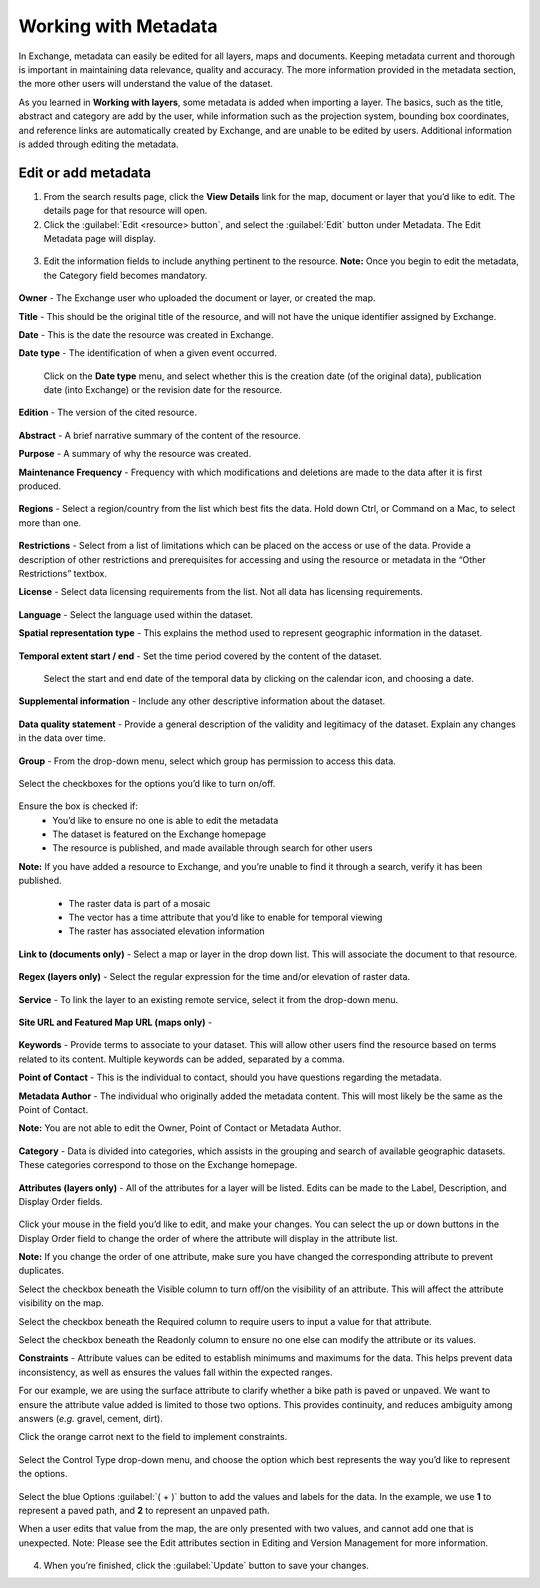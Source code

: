 Working with Metadata
=====================

In Exchange, metadata can easily be edited for all layers, maps and documents. Keeping metadata current and thorough is important in maintaining data relevance, quality and accuracy. The more information provided in the metadata section, the more other users will understand the value of the dataset.

As you learned in **Working with layers**, some metadata is added when importing a layer. The basics, such as the title, abstract and category are add by the user, while information such as the projection system, bounding box coordinates, and reference links are automatically created by Exchange, and are unable to be edited by users. Additional information is added through editing the metadata.

Edit or add metadata
^^^^^^^^^^^^^^^^^^^^

1. From the search results page, click the **View Details** link for the map, document or layer that you’d like to edit. The details page for that resource will open.

2. Click the :guilabel:`Edit <resource> button`, and select the :guilabel:`Edit` button under Metadata. The Edit Metadata page will display.

  .. figure:: img/edit-map.png

  .. figure:: img/edit-doc.png

  .. figure:: img/edit-layer.png

  .. figure:: img/edit-metadata.png

3. Edit the information fields to include anything pertinent to the resource. **Note:** Once you begin to edit the metadata, the Category field becomes mandatory.

  .. figure:: img/owner-date-type.png

**Owner** - The Exchange user who uploaded the document or layer, or created the map.

**Title** - This should be the original title of the resource, and will not have the unique identifier assigned by Exchange.

**Date** - This is the date the resource was created in Exchange.

**Date type** - The identification of when a given event occurred.

  Click on the **Date type** menu, and select whether this is the creation date (of the original data), publication date (into Exchange) or the revision date for the resource.

  .. figure:: img/date-type.png

**Edition** - The version of the cited resource.

  .. figure:: img/edition-frequency.png

**Abstract** - A brief narrative summary of the content of the resource.

**Purpose** - A summary of why the resource was created.

**Maintenance Frequency** - Frequency with which modifications and deletions are made to the data after it is first produced.

  .. figure:: img/frequency.png

**Regions** - Select a region/country from the list which best fits the data. Hold down Ctrl, or Command on a Mac, to select more than one.

  .. figure:: img/regions-license.png

**Restrictions** - Select from a list of limitations which can be placed on the access or use of the data. Provide a description of other restrictions and prerequisites for accessing and using the resource or metadata in the “Other Restrictions” textbox.

**License** - Select data licensing requirements from the list. Not all data has licensing requirements.

  .. figure:: img/license.png

**Language** - Select the language used within the dataset.

**Spatial representation type** - This explains the method used to represent geographic information in the dataset.

  .. figure:: img/spatial-representation.png

**Temporal extent start / end** - Set the time period covered by the content of the dataset.

  Select the start and end date of the temporal data by clicking on the calendar icon, and choosing a date.

  .. figure:: img/temporal-extent.png

**Supplemental information** - Include any other descriptive information about the dataset.

  .. figure: img/supplemental.png

**Data quality statement** - Provide a general description of the validity and legitimacy of the dataset. Explain any changes in the data over time.

  .. figure:: img/data-quality.png

**Group** - From the drop-down menu, select which group has permission to access this data.

  .. figure:: img/group.png

Select the checkboxes for the options you’d like to turn on/off.

  .. figure:: img/checkboxes.png

Ensure the box is checked if:
  * You’d like to ensure no one is able to edit the metadata
  * The dataset is featured on the Exchange homepage
  * The resource is published, and made available through search for other users

**Note:** If you have added a resource to Exchange, and you’re unable to find it through a search, verify it has been published.

  * The raster data is part of a mosaic
  * The vector has a time attribute that you’d like to enable for temporal viewing
  * The raster has associated elevation information

**Link to (documents only)** - Select a map or layer in the drop down list. This will associate the document to that resource.

  .. figure:: img/link-to.png

**Regex (layers only)** - Select the regular expression for the time and/or elevation of raster data.

  .. figure:: img/regex.png
  
**Service** - To link the layer to an existing remote service, select it from the drop-down menu.

  .. figure:: img/service.png

**Site URL and Featured Map URL (maps only)** -

  .. figure:: img/site-map-url.png

**Keywords** - Provide terms to associate to your dataset. This will allow other users find the resource based on terms related to its content. Multiple keywords can be added, separated by a comma.

**Point of Contact** - This is the individual to contact, should you have questions regarding the metadata.

**Metadata Author** - The individual who originally added the metadata content. This will most likely be the same as the Point of Contact.

**Note:** You are not able to edit the Owner, Point of Contact or Metadata Author.

  .. figure:: img/poc.png

  
**Category** - Data is divided into categories, which assists in the grouping and search of available geographic datasets. These categories correspond to those on the Exchange homepage.

  .. figure:: img/category.png

**Attributes (layers only)** - All of the attributes for a layer will be listed. Edits can be made to the Label, Description, and Display Order fields.

  .. figure:: img/attributes.png

Click your mouse in the field you’d like to edit, and make your changes. You can select the up or down buttons in the Display Order field to change the order of where the attribute will display in the attribute list.

**Note:** If you change the order of one attribute, make sure you have changed the corresponding attribute to prevent duplicates.

Select the checkbox beneath the Visible column to turn off/on the visibility of an attribute. This will affect the attribute visibility on the map.

Select the checkbox beneath the Required column to require users to input a value for that attribute.

Select the checkbox beneath the Readonly column to ensure no one else can modify the attribute or its values.

**Constraints** - Attribute values can be edited to establish minimums and maximums for the data. This helps prevent data inconsistency, as well as ensures the values fall within the expected ranges. 

For our example, we are using the surface attribute to clarify whether a bike path is paved or unpaved. We want to ensure the attribute value added is limited to those two options. This provides continuity, and reduces ambiguity among answers (*e.g.* gravel, cement, dirt).

Click the orange carrot next to the field to implement constraints.

  .. figure:: img/constraints.png
  
Select the Control Type drop-down menu, and choose the option which best represents the way you’d like to represent the options.

  .. figure:: img/control-type.png
  
Select the blue Options :guilabel:`( + )`  button to add the values and labels for the data. In the example, we use **1** to represent a paved path, and **2** to represent an unpaved path.

When a user edits that value from the map, the are only presented with two values, and cannot add one that is unexpected. Note: Please see the Edit attributes section in Editing and Version Management for more information.

  .. figure:: img/map-edit.png

4. When you’re finished, click the :guilabel:`Update` button to save your changes.
